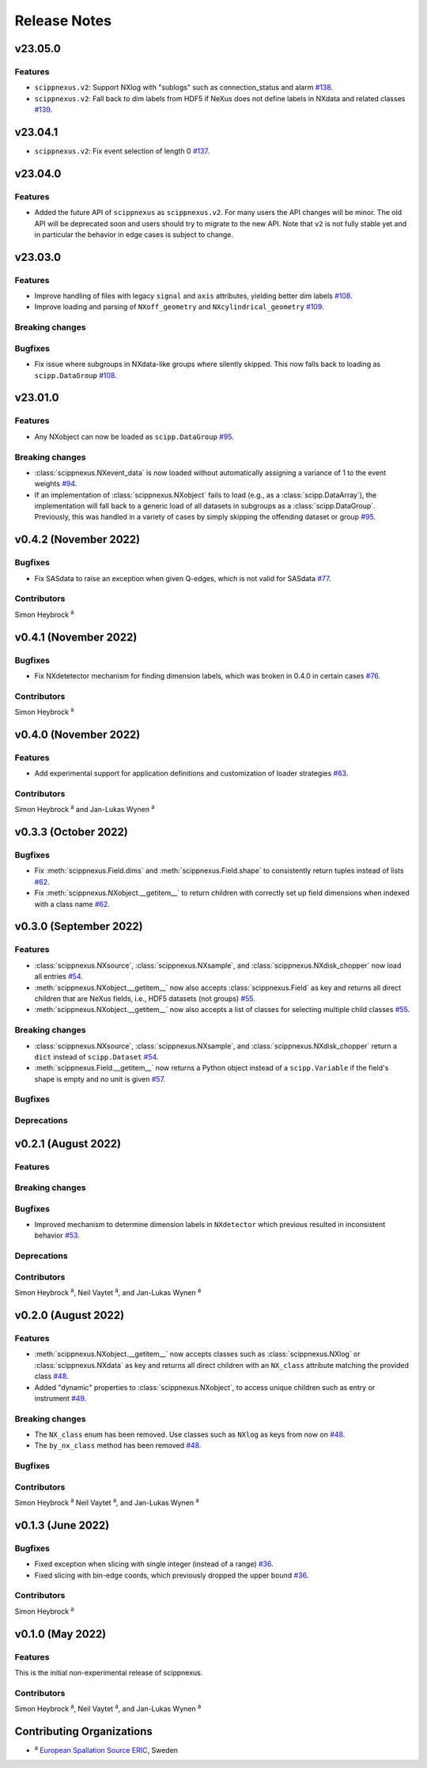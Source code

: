 .. _release-notes:

Release Notes
=============


.. Template, copy this to create a new section after a release:

   v0.xy.0 (Unreleased)
   --------------------

   Features
   ~~~~~~~~

   Breaking changes
   ~~~~~~~~~~~~~~~~

   Bugfixes
   ~~~~~~~~

   Deprecations
   ~~~~~~~~~~~~

   Contributors
   ~~~~~~~~~~~~

   Simon Heybrock :sup:`a`\ ,
   Neil Vaytet :sup:`a`\ ,
   and Jan-Lukas Wynen :sup:`a`

v23.05.0
--------

Features
~~~~~~~~

* ``scippnexus.v2``: Support NXlog with "sublogs" such as connection_status and alarm `#138 <https://github.com/scipp/scippnexus/pull/138>`_.
* ``scippnexus.v2``: Fall back to dim labels from HDF5 if NeXus does not define labels in NXdata and related classes `#139 <https://github.com/scipp/scippnexus/pull/139>`_.

v23.04.1
--------

* ``scippnexus.v2``: Fix event selection of length 0 `#137 <https://github.com/scipp/scippnexus/pull/137>`_.

v23.04.0
--------

Features
~~~~~~~~

* Added the future API of ``scippnexus`` as ``scippnexus.v2``.
  For many users the API changes will be minor.
  The old API will be deprecated soon and users should try to migrate to the new API.
  Note that ``v2`` is not fully stable yet and in particular the behavior in edge cases is subject to change.

v23.03.0
--------

Features
~~~~~~~~

* Improve handling of files with legacy ``signal`` and ``axis`` attributes, yielding better dim labels `#108 <https://github.com/scipp/scippnexus/pull/108>`_.
* Improve loading and parsing of ``NXoff_geometry`` and ``NXcylindrical_geometry`` `#109 <https://github.com/scipp/scippnexus/pull/109>`_.

Breaking changes
~~~~~~~~~~~~~~~~

Bugfixes
~~~~~~~~

* Fix issue where subgroups in NXdata-like groups where silently skipped.
  This now falls back to loading as ``scipp.DataGroup`` `#108 <https://github.com/scipp/scippnexus/pull/108>`_.

v23.01.0
--------

Features
~~~~~~~~

* Any NXobject can now be loaded as ``scipp.DataGroup`` `#95 <https://github.com/scipp/scippnexus/pull/95>`_.

Breaking changes
~~~~~~~~~~~~~~~~

* :class:`scippnexus.NXevent_data` is now loaded without automatically assigning a variance of 1 to the event weights `#94 <https://github.com/scipp/scippnexus/pull/94>`_.
* If an implementation of :class:`scippnexus.NXobject` fails to load (e.g., as a :class:`scipp.DataArray`), the implementation will fall back to a generic load of all datasets in subgroups as a :class:`scipp.DataGroup`.
  Previously, this was handled in a variety of cases by simply skipping the offending dataset or group `#95 <https://github.com/scipp/scippnexus/pull/95>`_.

v0.4.2 (November 2022)
----------------------

Bugfixes
~~~~~~~~

* Fix SASdata to raise an exception when given Q-edges, which is not valid for SASdata `#77 <https://github.com/scipp/scippnexus/pull/77>`_.

Contributors
~~~~~~~~~~~~

Simon Heybrock :sup:`a`

v0.4.1 (November 2022)
----------------------

Bugfixes
~~~~~~~~

* Fix NXdetetector mechanism for finding dimension labels, which was broken in 0.4.0 in certain cases `#76 <https://github.com/scipp/scippnexus/pull/76>`_.

Contributors
~~~~~~~~~~~~

Simon Heybrock :sup:`a`

v0.4.0 (November 2022)
----------------------

Features
~~~~~~~~

* Add experimental support for application definitions and customization of loader strategies `#63 <https://github.com/scipp/scippnexus/pull/63>`_.

Contributors
~~~~~~~~~~~~

Simon Heybrock :sup:`a` and Jan-Lukas Wynen :sup:`a`

v0.3.3 (October 2022)
---------------------

Bugfixes
~~~~~~~~

* Fix :meth:`scippnexus.Field.dims` and :meth:`scippnexus.Field.shape` to consistently return tuples instead of lists `#62 <https://github.com/scipp/scippnexus/pull/62>`_.
* Fix :meth:`scippnexus.NXobject.__getitem__` to return children with correctly set up field dimensions when indexed with a class name `#62 <https://github.com/scipp/scippnexus/pull/62>`_.

v0.3.0 (September 2022)
-----------------------

Features
~~~~~~~~

* :class:`scippnexus.NXsource`, :class:`scippnexus.NXsample`, and :class:`scippnexus.NXdisk_chopper` now load all entries `#54 <https://github.com/scipp/scippnexus/pull/54>`_.
* :meth:`scippnexus.NXobject.__getitem__` now also accepts :class:`scippnexus.Field` as key and returns all direct children that are NeXus fields, i.e., HDF5 datasets (not groups) `#55 <https://github.com/scipp/scippnexus/pull/55>`_.
* :meth:`scippnexus.NXobject.__getitem__` now also accepts a list of classes for selecting multiple child classes `#55 <https://github.com/scipp/scippnexus/pull/55>`_.

Breaking changes
~~~~~~~~~~~~~~~~

* :class:`scippnexus.NXsource`, :class:`scippnexus.NXsample`, and :class:`scippnexus.NXdisk_chopper` return a ``dict`` instead of ``scipp.Dataset`` `#54 <https://github.com/scipp/scippnexus/pull/54>`_.
* :meth:`scippnexus.Field.__getitem__` now returns a Python object instead of a ``scipp.Variable`` if the field's shape is empty and no unit is given `#57 <https://github.com/scipp/scippnexus/pull/57>`_.

Bugfixes
~~~~~~~~

Deprecations
~~~~~~~~~~~~

v0.2.1 (August 2022)
--------------------

Features
~~~~~~~~

Breaking changes
~~~~~~~~~~~~~~~~

Bugfixes
~~~~~~~~

* Improved mechanism to determine dimension labels in ``NXdetector`` which previous resulted in inconsistent behavior `#53 <https://github.com/scipp/scippnexus/pull/53>`_.

Deprecations
~~~~~~~~~~~~

Contributors
~~~~~~~~~~~~

Simon Heybrock :sup:`a`\ ,
Neil Vaytet :sup:`a`\ ,
and Jan-Lukas Wynen :sup:`a`

v0.2.0 (August 2022)
--------------------

Features
~~~~~~~~

* :meth:`scippnexus.NXobject.__getitem__` now accepts classes such as :class:`scippnexus.NXlog` or :class:`scippnexus.NXdata` as key and returns all direct children with an ``NX_class`` attribute matching the provided class `#48 <https://github.com/scipp/scippnexus/pull/48>`_.
* Added "dynamic" properties to :class:`scippnexus.NXobject`, to access unique children such as entry or instrument `#49 <https://github.com/scipp/scippnexus/pull/49>`_.

Breaking changes
~~~~~~~~~~~~~~~~

* The ``NX_class`` enum has been removed. Use classes such as ``NXlog`` as keys from now on `#48 <https://github.com/scipp/scippnexus/pull/48>`_.
* The ``by_nx_class`` method has been removed `#48 <https://github.com/scipp/scippnexus/pull/48>`_.

Bugfixes
~~~~~~~~

Contributors
~~~~~~~~~~~~

Simon Heybrock :sup:`a`
Neil Vaytet :sup:`a`\ ,
and Jan-Lukas Wynen :sup:`a`

v0.1.3 (June 2022)
------------------

Bugfixes
~~~~~~~~

* Fixed exception when slicing with single integer (instead of a range) `#36 <https://github.com/scipp/scippnexus/pull/36>`_.
* Fixed slicing with bin-edge coords, which previously dropped the upper bound `#36 <https://github.com/scipp/scippnexus/pull/36>`_.

Contributors
~~~~~~~~~~~~

Simon Heybrock :sup:`a`

v0.1.0 (May 2022)
-----------------

Features
~~~~~~~~

This is the initial non-experimental release of scippnexus.

Contributors
~~~~~~~~~~~~

Simon Heybrock :sup:`a`\ ,
Neil Vaytet :sup:`a`\ ,
and Jan-Lukas Wynen :sup:`a`

Contributing Organizations
--------------------------
* :sup:`a`\  `European Spallation Source ERIC <https://europeanspallationsource.se/>`_, Sweden
